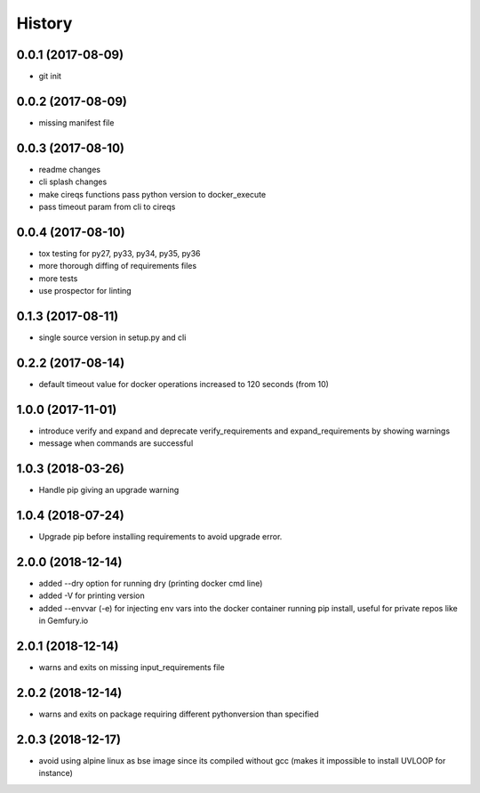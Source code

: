 History
=======

0.0.1 (2017-08-09)
------------------

* git init


0.0.2 (2017-08-09)
------------------

* missing manifest file

0.0.3 (2017-08-10)
------------------

* readme changes
* cli splash changes
* make cireqs functions pass python version to docker_execute
* pass timeout param from cli to cireqs

0.0.4 (2017-08-10)
------------------

* tox testing for py27, py33, py34, py35, py36
* more thorough diffing of requirements files
* more tests
* use prospector for linting

0.1.3 (2017-08-11)
------------------

* single source version in setup.py and cli

0.2.2 (2017-08-14)
------------------

* default timeout value for docker operations increased to 120 seconds (from 10)

1.0.0 (2017-11-01)
------------------

* introduce verify and expand and deprecate verify_requirements and expand_requirements by showing warnings
* message when commands are successful

1.0.3 (2018-03-26)
------------------

* Handle pip giving an upgrade warning

1.0.4 (2018-07-24)
------------------

* Upgrade pip before installing requirements to avoid upgrade error.

2.0.0 (2018-12-14)
------------------

* added --dry option for running dry (printing docker cmd line)
* added -V for printing version
* added --envvar (-e) for injecting env vars into the docker container running pip install, useful for private repos like in Gemfury.io

2.0.1 (2018-12-14)
------------------

* warns and exits on missing input_requirements file

2.0.2 (2018-12-14)
------------------

* warns and exits on package requiring different pythonversion than specified

2.0.3 (2018-12-17)
------------------

* avoid using alpine linux as bse image since its compiled without gcc (makes it impossible to install UVLOOP for instance)